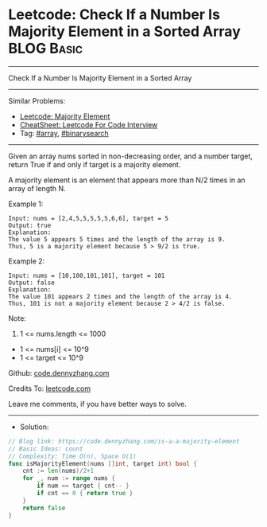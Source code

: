 * Leetcode: Check If a Number Is Majority Element in a Sorted Array :BLOG:Basic:
#+STARTUP: showeverything
#+OPTIONS: toc:nil \n:t ^:nil creator:nil d:nil
:PROPERTIES:
:type:     array, binarysearch
:END:
---------------------------------------------------------------------
Check If a Number Is Majority Element in a Sorted Array
---------------------------------------------------------------------
#+BEGIN_HTML
<a href="https://github.com/dennyzhang/code.dennyzhang.com/tree/master/problems/is-a-a-majority-element"><img align="right" width="200" height="183" src="https://www.dennyzhang.com/wp-content/uploads/denny/watermark/github.png" /></a>
#+END_HTML
Similar Problems:
- [[https://code.dennyzhang.com/majority-element][Leetcode: Majority Element]]
- [[https://cheatsheet.dennyzhang.com/cheatsheet-leetcode-A4][CheatSheet: Leetcode For Code Interview]]
- Tag: [[https://code.dennyzhang.com/tag/array][#array]], [[https://code.dennyzhang.com/review-binarysearch][#binarysearch]]
---------------------------------------------------------------------
Given an array nums sorted in non-decreasing order, and a number target, return True if and only if target is a majority element.

A majority element is an element that appears more than N/2 times in an array of length N.

Example 1:
#+BEGIN_EXAMPLE
Input: nums = [2,4,5,5,5,5,5,6,6], target = 5
Output: true
Explanation: 
The value 5 appears 5 times and the length of the array is 9.
Thus, 5 is a majority element because 5 > 9/2 is true.
#+END_EXAMPLE

Example 2:
#+BEGIN_EXAMPLE
Input: nums = [10,100,101,101], target = 101
Output: false
Explanation: 
The value 101 appears 2 times and the length of the array is 4.
Thus, 101 is not a majority element because 2 > 4/2 is false.
#+END_EXAMPLE
 
Note:

1. 1 <= nums.length <= 1000
- 1 <= nums[i] <= 10^9
- 1 <= target <= 10^9

Github: [[https://github.com/dennyzhang/code.dennyzhang.com/tree/master/problems/is-a-a-majority-element][code.dennyzhang.com]]

Credits To: [[https://leetcode.com/problems/is-a-a-majority-element/description/][leetcode.com]]

Leave me comments, if you have better ways to solve.
---------------------------------------------------------------------
- Solution:

#+BEGIN_SRC go
// Blog link: https://code.dennyzhang.com/is-a-a-majority-element
// Basic Ideas: count
// Complexity: Time O(n), Space O(1)
func isMajorityElement(nums []int, target int) bool {
    cnt := len(nums)/2+1
    for _, num := range nums {
        if num == target { cnt-- }
        if cnt == 0 { return true }
    }
    return false
}
#+END_SRC

#+BEGIN_HTML
<div style="overflow: hidden;">
<div style="float: left; padding: 5px"> <a href="https://www.linkedin.com/in/dennyzhang001"><img src="https://www.dennyzhang.com/wp-content/uploads/sns/linkedin.png" alt="linkedin" /></a></div>
<div style="float: left; padding: 5px"><a href="https://github.com/dennyzhang"><img src="https://www.dennyzhang.com/wp-content/uploads/sns/github.png" alt="github" /></a></div>
<div style="float: left; padding: 5px"><a href="https://www.dennyzhang.com/slack" target="_blank" rel="nofollow"><img src="https://www.dennyzhang.com/wp-content/uploads/sns/slack.png" alt="slack"/></a></div>
</div>
#+END_HTML
